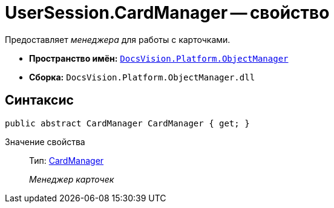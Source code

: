 = UserSession.CardManager -- свойство

Предоставляет _менеджера_ для работы с карточками.

* *Пространство имён:* `xref:api/DocsVision/Platform/ObjectManager/ObjectManager_NS.adoc[DocsVision.Platform.ObjectManager]`
* *Сборка:* `DocsVision.Platform.ObjectManager.dll`

== Синтаксис

[source,csharp]
----
public abstract CardManager CardManager { get; }
----

Значение свойства::
Тип: xref:api/DocsVision/Platform/ObjectManager/CardManager_CL.adoc[CardManager]
+
_Менеджер карточек_
